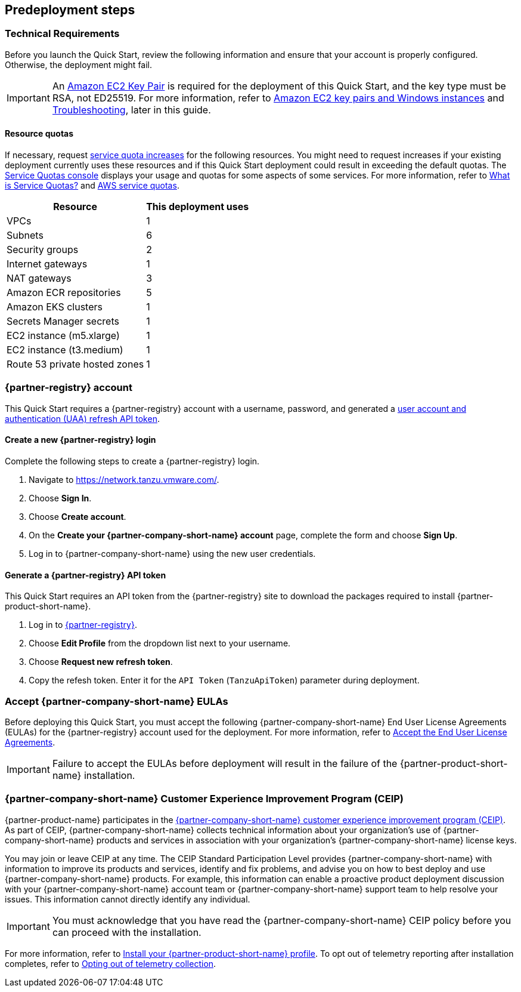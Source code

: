//Include any predeployment steps here, such as signing up for a Marketplace AMI or making any changes to a partner account. If there are no predeployment steps, leave this file empty.

== Predeployment steps

=== Technical Requirements

Before you launch the Quick Start, review the following information and ensure that your account is properly configured. Otherwise, the deployment might fail.

[IMPORTANT]
====
An https://docs.aws.amazon.com/AWSEC2/latest/UserGuide/create-key-pairs.html[Amazon EC2 Key Pair^] is required for the deployment of this Quick Start, and the key type must be RSA, not ED25519. For more information, refer to https://docs.aws.amazon.com/AWSEC2/latest/WindowsGuide/ec2-key-pairs.html[Amazon EC2 key pairs and Windows instances^] and link:#_troubleshooting[Troubleshooting^], later in this guide.
====

==== Resource quotas

If necessary, request https://console.aws.amazon.com/servicequotas/home/[service quota increases^] for the following resources. You might need to request increases if your existing deployment currently uses these resources and if this Quick Start deployment could result in exceeding the default quotas. The https://console.aws.amazon.com/servicequotas/home/[Service Quotas console^] displays your usage and quotas for some aspects of some services. For more information, refer to https://docs.aws.amazon.com/servicequotas/latest/userguide/intro.html[What is Service Quotas?^] and https://docs.aws.amazon.com/general/latest/gr/aws_service_limits.html[AWS service quotas^].

[%autowidth]
|====
|Resource |This deployment uses

|VPCs
|1

|Subnets
|6

|Security groups
|2

|Internet gateways
|1

|NAT gateways
|3

|Amazon ECR repositories
|5

|Amazon EKS clusters
|1

|Secrets Manager secrets
|1

|EC2 instance (m5.xlarge)
|1

|EC2 instance (t3.medium)
|1

|Route 53 private hosted zones
|1
|====

=== {partner-registry} account

This Quick Start requires a {partner-registry} account with a username, password, and generated a https://network.tanzu.vmware.com/docs/api[user account and authentication (UAA) refresh API token^].

==== Create a new {partner-registry} login

Complete the following steps to create a {partner-registry} login.

. Navigate to https://network.tanzu.vmware.com/.
. Choose *Sign In*.
. Choose *Create account*.
. On the *Create your {partner-company-short-name} account* page, complete the form and choose *Sign Up*.
. Log in to {partner-company-short-name} using the new user credentials.

==== Generate a {partner-registry} API token

This Quick Start requires an API token from the {partner-registry} site to download the packages required to install {partner-product-short-name}.

. Log in to https://network.tanzu.vmware.com/[{partner-registry}^].
. Choose *Edit Profile* from the dropdown list next to your username.
. Choose *Request new refresh token*.
. Copy the refesh token. Enter it for the `API Token` (`TanzuApiToken`) parameter during deployment.

=== Accept {partner-company-short-name} EULAs

Before deploying this Quick Start, you must accept the following {partner-company-short-name} End User License Agreements (EULAs) for the {partner-registry} account used for the deployment. For more information, refer to https://docs.vmware.com/en/VMware-Tanzu-Application-Platform/1.3/tap/GUID-install-tanzu-cli.html#accept-the-end-user-license-agreements-0[Accept the End User License Agreements^].

[IMPORTANT]
====
Failure to accept the EULAs before deployment will result in the failure of the {partner-product-short-name} installation.
====

=== {partner-company-short-name} Customer Experience Improvement Program (CEIP)

{partner-product-name} participates in the https://www.vmware.com/solutions/trustvmware/ceip.html[{partner-company-short-name} customer experience improvement program (CEIP)^]. As part of CEIP, {partner-company-short-name} collects technical information about your organization's use of {partner-company-short-name} products and services in association with your organization's {partner-company-short-name} license keys.

You may join or leave CEIP at any time. The CEIP Standard Participation Level provides {partner-company-short-name} with information to improve its products and services, identify and fix problems, and advise you on how to best deploy and use {partner-company-short-name} products. For example, this information can enable a proactive product deployment discussion with your {partner-company-short-name} account team or {partner-company-short-name} support team to help resolve your issues. This information cannot directly identify any individual.

[IMPORTANT]
====
You must acknowledge that you have read the {partner-company-short-name} CEIP policy before you can proceed with the installation.
====

For more information, refer to https://docs.vmware.com/en/VMware-Tanzu-Application-Platform/1.3/tap/GUID-install.html#install-your-tanzu-application-platform-profile-1[Install your {partner-product-short-name} profile^]. To opt out of telemetry reporting after installation completes, refer to https://docs.vmware.com/en/VMware-Tanzu-Application-Platform/1.3/tap/GUID-opting-out-telemetry.html[Opting out of telemetry collection^].
